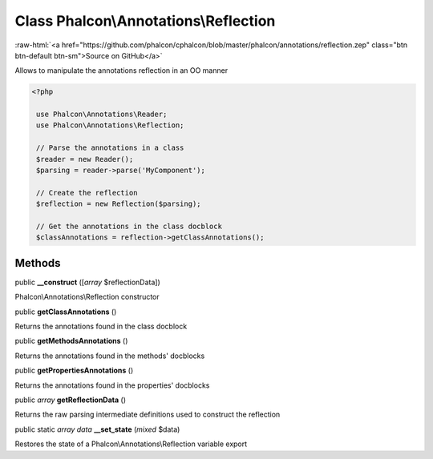 Class **Phalcon\\Annotations\\Reflection**
==========================================

.. role:: raw-html(raw)
   :format: html

:raw-html:`<a href="https://github.com/phalcon/cphalcon/blob/master/phalcon/annotations/reflection.zep" class="btn btn-default btn-sm">Source on GitHub</a>`

Allows to manipulate the annotations reflection in an OO manner  

.. code-block:: php

    <?php

     use Phalcon\Annotations\Reader;
     use Phalcon\Annotations\Reflection;
    
     // Parse the annotations in a class
     $reader = new Reader();
     $parsing = reader->parse('MyComponent');
    
     // Create the reflection
     $reflection = new Reflection($parsing);
    
     // Get the annotations in the class docblock
     $classAnnotations = reflection->getClassAnnotations();



Methods
-------

public  **__construct** ([*array* $reflectionData])

Phalcon\\Annotations\\Reflection constructor



public  **getClassAnnotations** ()

Returns the annotations found in the class docblock



public  **getMethodsAnnotations** ()

Returns the annotations found in the methods' docblocks



public  **getPropertiesAnnotations** ()

Returns the annotations found in the properties' docblocks



public *array*  **getReflectionData** ()

Returns the raw parsing intermediate definitions used to construct the reflection



public static *array data*  **__set_state** (*mixed* $data)

Restores the state of a Phalcon\\Annotations\\Reflection variable export



